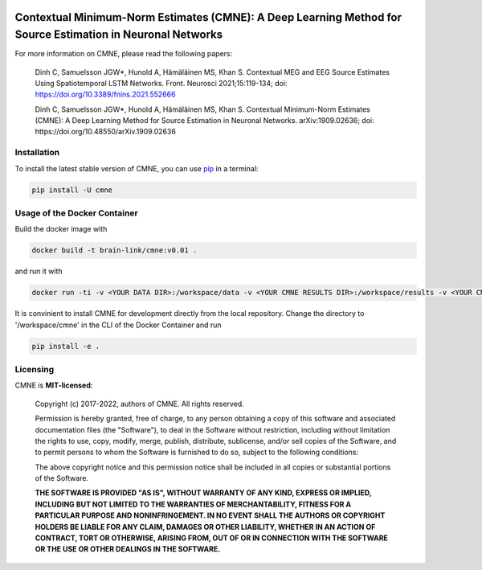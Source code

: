 .. -*- mode: rst -*-

|PyPI|_ |GH-CI|_

.. |PyPI| image:: https://badge.fury.io/py/cmne.svg?label=PyPI%20downloads
.. _PyPI: https://pypi.org/project/cmne/

.. |GH-CI| image:: https://github.com/chdinh/cmne/actions/workflows/ci.yml/badge.svg?branch=main
.. _GH-CI: https://github.com/chdinh/cmne/actions/workflows/ci.yml


Contextual Minimum-Norm Estimates (CMNE): A Deep Learning Method for Source Estimation in Neuronal Networks
===========================================================================================================

For more information on CMNE, please read the following papers:

  Dinh C, Samuelsson JGW*, Hunold A, Hämäläinen MS, Khan S. Contextual MEG and EEG Source Estimates Using Spatiotemporal LSTM Networks. Front. Neurosci 2021;15:119-134; doi: https://doi.org/10.3389/fnins.2021.552666

  Dinh C, Samuelsson JGW*, Hunold A, Hämäläinen MS, Khan S. Contextual Minimum-Norm Estimates (CMNE): A Deep Learning Method for Source Estimation in Neuronal Networks. arXiv:1909.02636; doi: https://doi.org/10.48550/arXiv.1909.02636


Installation
^^^^^^^^^^^^

To install the latest stable version of CMNE, you can use pip_ in a terminal:

.. code-block:: bash

    pip install -U cmne


Usage of the Docker Container
^^^^^^^^^^^^^^^^^^^^^^^^^^^^^

Build the docker image with

.. code-block:: bash

    docker build -t brain-link/cmne:v0.01 .

and run it with

.. code-block:: bash

    docker run -ti -v <YOUR DATA DIR>:/workspace/data -v <YOUR CMNE RESULTS DIR>:/workspace/results -v <YOUR CMNE GIT DIR>:/workspace/cmne --name CMNE brain-link/cmne:v0.01

It is convinient to install CMNE for development directly from the local repository. Change the directory to '/workspace/cmne' in the CLI of the Docker Container and run

.. code-block:: bash

    pip install -e .


Licensing
^^^^^^^^^
CMNE is **MIT-licensed**:

    Copyright (c) 2017-2022, authors of CMNE.
    All rights reserved.

    Permission is hereby granted, free of charge, to any person obtaining a copy
    of this software and associated documentation files (the "Software"), to deal
    in the Software without restriction, including without limitation the rights
    to use, copy, modify, merge, publish, distribute, sublicense, and/or sell
    copies of the Software, and to permit persons to whom the Software is
    furnished to do so, subject to the following conditions:

    The above copyright notice and this permission notice shall be included in all
    copies or substantial portions of the Software.

    **THE SOFTWARE IS PROVIDED "AS IS", WITHOUT WARRANTY OF ANY KIND, EXPRESS OR
    IMPLIED, INCLUDING BUT NOT LIMITED TO THE WARRANTIES OF MERCHANTABILITY,
    FITNESS FOR A PARTICULAR PURPOSE AND NONINFRINGEMENT. IN NO EVENT SHALL THE
    AUTHORS OR COPYRIGHT HOLDERS BE LIABLE FOR ANY CLAIM, DAMAGES OR OTHER
    LIABILITY, WHETHER IN AN ACTION OF CONTRACT, TORT OR OTHERWISE, ARISING FROM,
    OUT OF OR IN CONNECTION WITH THE SOFTWARE OR THE USE OR OTHER DEALINGS IN THE
    SOFTWARE.**


.. _pip: https://pip.pypa.io/en/stable/

